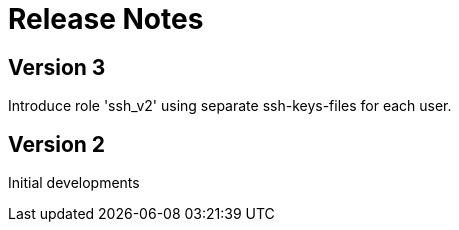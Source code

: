= Release Notes

== Version 3
Introduce role 'ssh_v2' using separate ssh-keys-files for each user.

== Version 2
Initial developments
